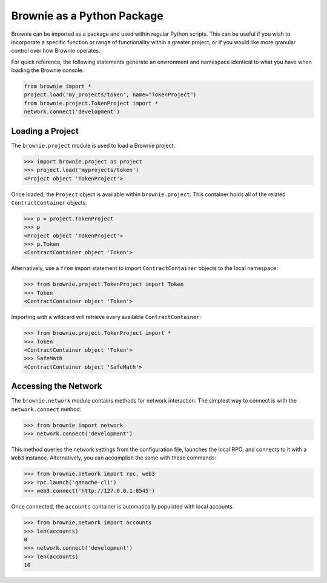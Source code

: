 ===========================
Brownie as a Python Package
===========================

Brownie can be imported as a package and used within regular Python scripts. This can be useful if you wish to incorporate a specific function or range of functionality within a greater project, or if you would like more granular control over how Brownie operates.

For quick reference, the following statements generate an environment and namespace identical to what you have when loading the Brownie console:

.. code-block:: python

    from brownie import *
    project.load('my_projects/token', name="TokenProject")
    from brownie.project.TokenProject import *
    network.connect('development')

Loading a Project
=================

The ``brownie.project`` module is used to load a Brownie project.

.. code-block:: python

    >>> import brownie.project as project
    >>> project.load('myprojects/token')
    <Project object 'TokenProject'>

Once loaded, the ``Project`` object is available within ``brownie.project``. This container holds all of the related ``ContractContainer`` objects.

.. code-block:: python

    >>> p = project.TokenProject
    >>> p
    <Project object 'TokenProject'>
    >>> p.Token
    <ContractContainer object 'Token'>

Alternatively, use a ``from`` import statement to import ``ContractContainer`` objects to the local namespace:

.. code-block:: python

    >>> from brownie.project.TokenProject import Token
    >>> Token
    <ContractContainer object 'Token'>

Importing with a wildcard will retrieve every available ``ContractContainer``:

.. code-block:: python

    >>> from brownie.project.TokenProject import *
    >>> Token
    <ContractContainer object 'Token'>
    >>> SafeMath
    <ContractContainer object 'SafeMath'>

Accessing the Network
=====================

The ``brownie.network`` module contains methods for network interaction. The simplest way to connect is with the ``network.connect`` method:

.. code-block:: python

    >>> from brownie import network
    >>> network.connect('development')

This method queries the network settings from the configuration file, launches the local RPC, and connects to it with a ``Web3`` instance. Alternatively, you can accomplish the same with these commands:

.. code-block:: python

    >>> from brownie.network import rpc, web3
    >>> rpc.launch('ganache-cli')
    >>> web3.connect('http://127.0.0.1:8545')

Once connected, the ``accounts`` container is automatically populated with local accounts.

.. code-block:: python

    >>> from brownie.network import accounts
    >>> len(accounts)
    0
    >>> network.connect('development')
    >>> len(accounts)
    10
